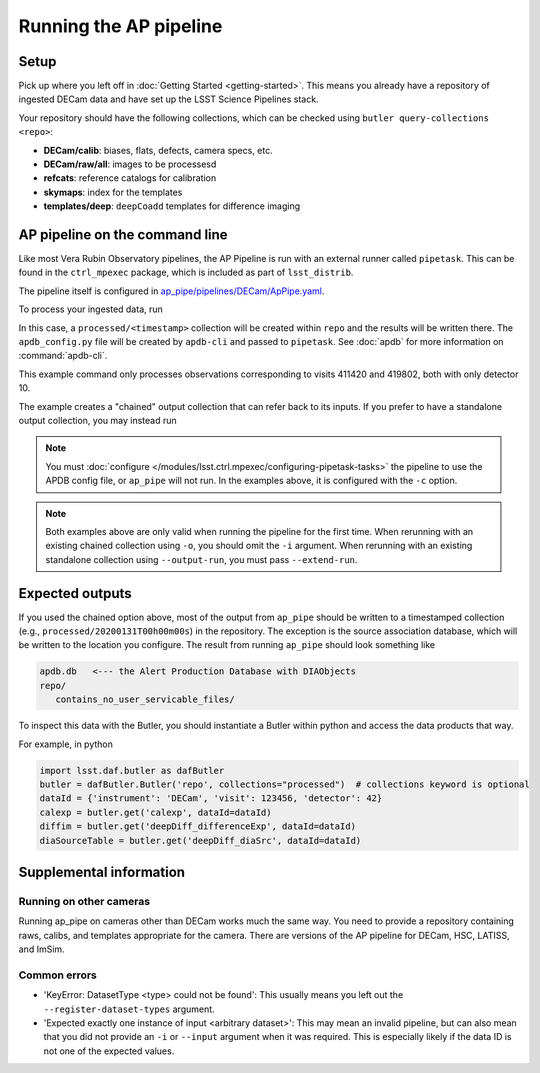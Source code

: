 .. py:currentmodule:: lsst.ap.pipe

.. _ap-pipe-pipeline-tutorial:

.. _ap-pipe-pipeline-tutorial-gen3:

#######################
Running the AP pipeline
#######################

Setup
=====

Pick up where you left off in :doc:`Getting Started <getting-started>`.
This means you already have a repository of ingested DECam data and have set up the LSST Science Pipelines stack.

Your repository should have the following collections, which can be checked using ``butler query-collections <repo>``:

- **DECam/calib**: biases, flats, defects, camera specs, etc.
- **DECam/raw/all**: images to be processesd
- **refcats**: reference catalogs for calibration
- **skymaps**: index for the templates
- **templates/deep**: ``deepCoadd`` templates for difference imaging


.. _section-ap-pipe-command-line:

AP pipeline on the command line
===============================

Like most Vera Rubin Observatory pipelines, the AP Pipeline is run with an external runner called ``pipetask``.
This can be found in the ``ctrl_mpexec`` package, which is included as part of ``lsst_distrib``.

The pipeline itself is configured in `ap_pipe/pipelines/DECam/ApPipe.yaml <https://github.com/lsst/ap_pipe/blob/master/pipelines/DECam/ApPipe.yaml>`_.

To process your ingested data, run

.. prompt:: bash

   apdb-cli create-sql "sqlite:///apdb.db" apdb_config.yaml
   pipetask run -p ${AP_PIPE_DIR}/pipelines/DECam/ApPipe.yaml \
       --register-dataset-types -c parameters:coaddName=deep \
       -c isr:connections.bias=cpBias -c isr:connections.flat=cpFlat \
       -c parameters:apdb_config=apdb_config.yaml -b repo/ \
       -i "DECam/defaults,DECam/raw/all" -o processed \
       -d "visit in (411420, 419802) and detector=10"

In this case, a ``processed/<timestamp>`` collection will be created within ``repo`` and the results will be written there.
The ``apdb_config.py`` file will be created by ``apdb-cli`` and passed to ``pipetask``.
See :doc:`apdb` for more information on :command:`apdb-cli`.

This example command only processes observations corresponding to visits 411420 and 419802, both with only detector 10.

The example creates a "chained" output collection that can refer back to its inputs.
If you prefer to have a standalone output collection, you may instead run

.. prompt:: bash

   pipetask run -p ${AP_PIPE_DIR}/pipelines/DECam/ApPipe.yaml \
       --register-dataset-types -c parameters:coaddName=deep \
       -c isr:connections.bias=cpBias -c isr:connections.flat=cpFlat \
       -c parameters:apdb_config=apdb_config.py -b repo/ \
       -i "DECam/defaults,DECam/raw/all" --output-run processed \
       -d "visit in (411420, 419802) and detector=10"

.. note::

   You must :doc:`configure </modules/lsst.ctrl.mpexec/configuring-pipetask-tasks>` the pipeline to use the APDB config file, or ``ap_pipe`` will not run.
   In the examples above, it is configured with the ``-c`` option.

.. note::

   Both examples above are only valid when running the pipeline for the first time.
   When rerunning with an existing chained collection using ``-o``, you should omit the ``-i`` argument.
   When rerunning with an existing standalone collection using ``--output-run``, you must pass ``--extend-run``.

.. _section-ap-pipe-expected-outputs:

Expected outputs
================

If you used the chained option above, most of the output from ``ap_pipe`` should be written to a timestamped collection (e.g., ``processed/20200131T00h00m00s``) in the repository.
The exception is the source association database, which will be written to the location you configure.
The result from running ``ap_pipe`` should look something like

.. code-block:: none

   apdb.db   <--- the Alert Production Database with DIAObjects
   repo/
      contains_no_user_servicable_files/

To inspect this data with the Butler, you should instantiate a Butler within python and access the data products that way.

For example, in python

.. code-block:: python

   import lsst.daf.butler as dafButler
   butler = dafButler.Butler('repo', collections="processed")  # collections keyword is optional
   dataId = {'instrument': 'DECam', 'visit': 123456, 'detector': 42}
   calexp = butler.get('calexp', dataId=dataId)
   diffim = butler.get('deepDiff_differenceExp', dataId=dataId)
   diaSourceTable = butler.get('deepDiff_diaSrc', dataId=dataId)


.. _section-ap-pipe-supplemental-info:

Supplemental information
========================

Running on other cameras
------------------------

Running ap_pipe on cameras other than DECam works much the same way.
You need to provide a repository containing raws, calibs, and templates appropriate for the camera.
There are versions of the AP pipeline for DECam, HSC, LATISS, and ImSim.

Common errors
-------------

.. TODO: update (or remove!) after DM-25013

* 'KeyError: DatasetType <type> could not be found': This usually means you left out the ``--register-dataset-types`` argument.
* 'Expected exactly one instance of input <arbitrary dataset>': This may mean an invalid pipeline, but can also mean that you did not provide an ``-i`` or ``--input`` argument when it was required.
  This is especially likely if the data ID is not one of the expected values.
